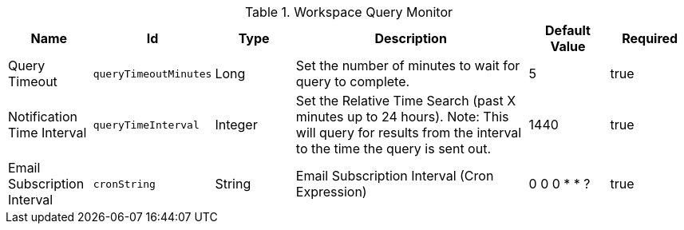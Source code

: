 .[[org.codice.ddf.intrigue.query.monitor.impl.WorkspaceQueryService]]Workspace Query Monitor
[cols="1,1m,1,3,1,1" options="header"]
|===

|Name
|Id
|Type
|Description
|Default Value
|Required

|Query Timeout
|queryTimeoutMinutes
|Long
|Set the number of minutes to wait for query to complete.
|5
|true

|Notification Time Interval
|queryTimeInterval
|Integer
|Set the Relative Time Search (past X minutes up to 24 hours).
Note:  This will query for results from the interval to the time the query is sent out.
|1440
|true

|Email Subscription Interval
|cronString
|String
|Email Subscription Interval (Cron Expression)
|0 0 0 * * ?
|true

|===

